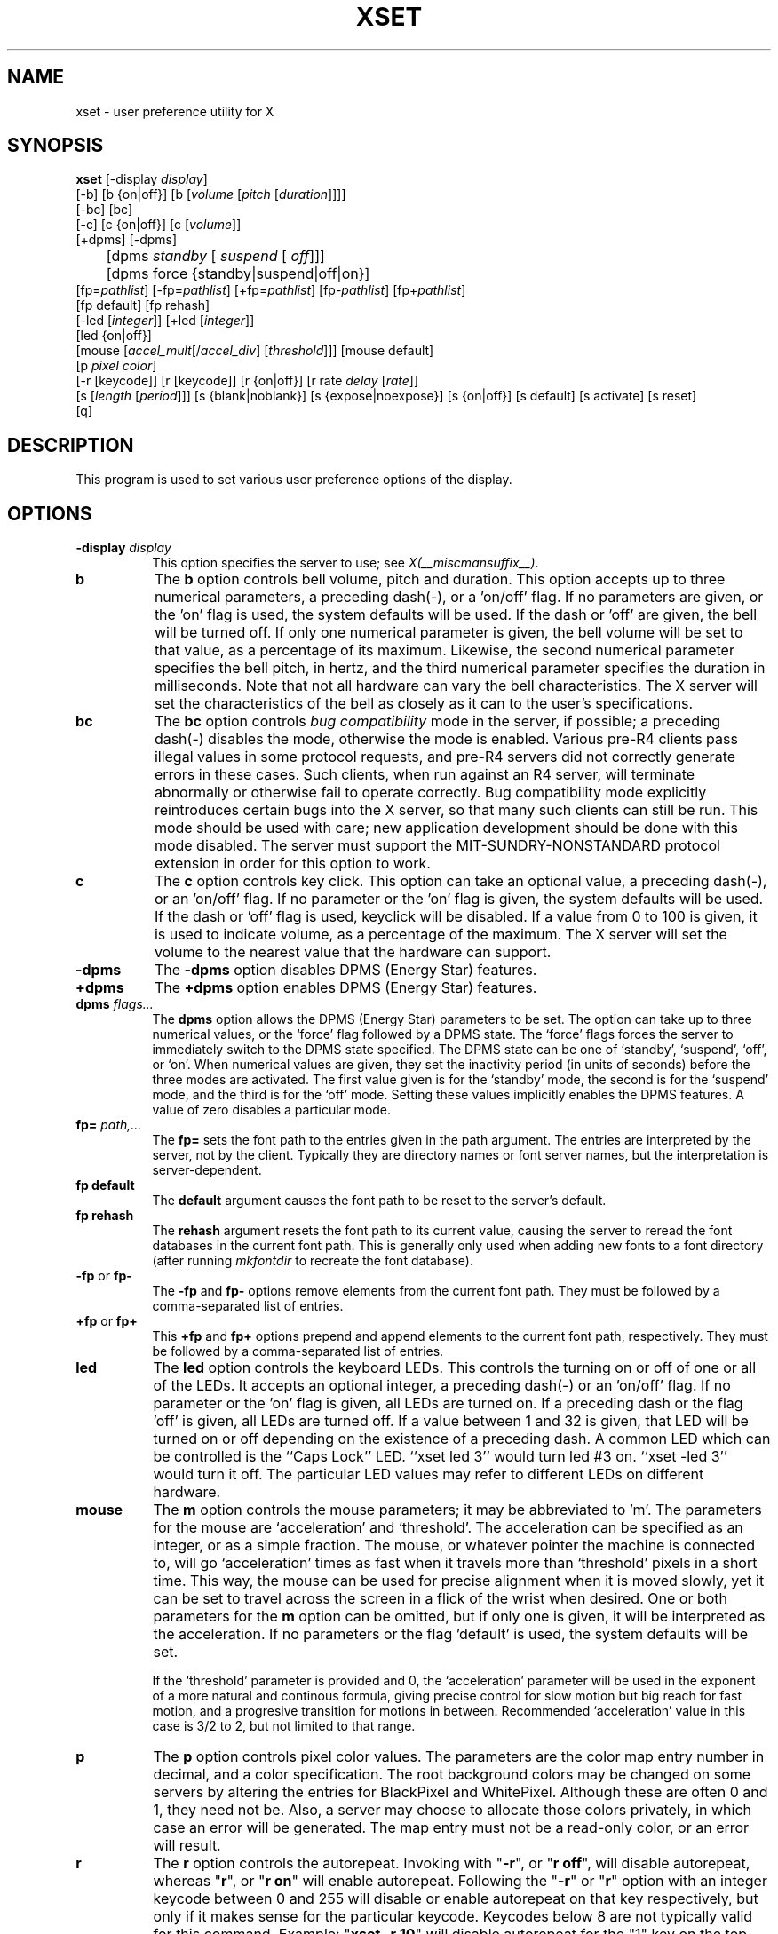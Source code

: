 .\" $Xorg: xset.man,v 1.4 2001/02/09 02:05:59 xorgcvs Exp $
.\" Copyright 1988, 1998  The Open Group
.\" 
.\" Permission to use, copy, modify, distribute, and sell this software and its
.\" documentation for any purpose is hereby granted without fee, provided that
.\" the above copyright notice appear in all copies and that both that
.\" copyright notice and this permission notice appear in supporting
.\" documentation.
.\" 
.\" The above copyright notice and this permission notice shall be included
.\" in all copies or substantial portions of the Software.
.\" 
.\" THE SOFTWARE IS PROVIDED "AS IS", WITHOUT WARRANTY OF ANY KIND, EXPRESS
.\" OR IMPLIED, INCLUDING BUT NOT LIMITED TO THE WARRANTIES OF
.\" MERCHANTABILITY, FITNESS FOR A PARTICULAR PURPOSE AND NONINFRINGEMENT.
.\" IN NO EVENT SHALL THE OPEN GROUP BE LIABLE FOR ANY CLAIM, DAMAGES OR
.\" OTHER LIABILITY, WHETHER IN AN ACTION OF CONTRACT, TORT OR OTHERWISE,
.\" ARISING FROM, OUT OF OR IN CONNECTION WITH THE SOFTWARE OR THE USE OR
.\" OTHER DEALINGS IN THE SOFTWARE.
.\" 
.\" Except as contained in this notice, the name of The Open Group shall
.\" not be used in advertising or otherwise to promote the sale, use or
.\" other dealings in this Software without prior written authorization
.\" from The Open Group.
.\" 
.\" $XFree86: xc/programs/xset/xset.man,v 3.14 2001/12/14 20:02:22 dawes Exp $
.\" 
.TH XSET 1 __xorgversion__
.SH NAME
xset - user preference utility for X
.SH SYNOPSIS
.B xset
[-display \fIdisplay\fP]
.br
[-b] [b {on|off}] [b [\fIvolume\fP [\fIpitch\fP [\fIduration\fP]]]]
.br
[-bc] [bc]
.br
[-c] [c {on|off}] [c [\fIvolume\fP]]
.br
[+dpms] [-dpms]
.br
	[dpms \fIstandby\fP [\fI suspend\fP [\fI off\fP]]] 
	[dpms force {standby|suspend|off|on}]
.br
[fp=\fIpathlist\fP] 
[-fp=\fIpathlist\fP] 
[+fp=\fIpathlist\fP] 
[fp-\fIpathlist\fP] 
[fp+\fIpathlist\fP] 
.br
[fp default] [fp rehash]
.br
[-led [\fIinteger\fP]] 
[+led [\fIinteger\fP]]
.br 
[led {on|off}]
.br
[mouse [\fIaccel_mult\fP[/\fIaccel_div\fP] [\fIthreshold\fP]]] [mouse default]
.br
[p \fIpixel\fP \fIcolor\fP]
.br
[-r [keycode]]  [r [keycode]] 
[r {on|off}] [r rate \fIdelay\fP [\fIrate\fP]]
.br
[s [\fIlength\fP [\fIperiod\fP]]] [s {blank|noblank}]
[s {expose|noexpose}] [s {on|off}] [s default] [s activate] [s reset]
.br
[q]
.SH DESCRIPTION
This program is used to set various user preference options of the display.
.SH OPTIONS
.PP
.TP 8
.B \-display \fIdisplay\fP
This option specifies the server to use; see \fIX(__miscmansuffix__)\fP.
.PP
.TP 8
.B b
The \fBb\fP option controls bell volume, pitch and duration.
This option accepts up to three numerical parameters, a preceding
dash(-), or a 'on/off' flag.  If no parameters are
given, or the 'on' flag is used, the system defaults will be used.
If the dash or 'off' are given, the bell will be turned
off.
If only one numerical parameter is given, the
bell volume will be set to that value, as a percentage of its maximum.
Likewise, the second numerical
parameter specifies the bell pitch, in hertz, and
the third numerical parameter
specifies the duration in milliseconds.  Note that not
all hardware can vary the bell characteristics.  The X server will set
the characteristics of the bell as closely as it can to the user's
specifications.
.PP
.TP 8
.B bc
The \fBbc\fP option controls \fIbug compatibility\fP mode in the server,
if possible; a preceding dash(-) disables the mode, otherwise the mode
is enabled.  Various pre-R4 clients pass illegal values in some
protocol requests, and pre-R4 servers did not correctly generate
errors in these cases.  Such clients, when run against an R4 server,
will terminate abnormally or otherwise fail to operate correctly.
Bug compatibility mode explicitly reintroduces certain bugs into the
X server, so that many such clients can still be run.  This mode should be
used with care; new application development should be done with this mode
disabled.  The server must support the MIT-SUNDRY-NONSTANDARD
protocol extension in order for this option to work.
.TP 8
.B c
The \fBc\fP option controls key click.
This option can take an optional value, a preceding dash(-),
or an 'on/off' flag.
If no parameter or the 'on' flag is given, the system defaults
will be used. If the dash or 'off' flag is used, keyclick will be
disabled.
If a value from 0 to 100 is given, it is used to
indicate volume, as a percentage of the maximum.
The X server will set
the volume to the nearest value that the hardware can support.
.PP
.TP 8
.B \-dpms
The \fB\-dpms\fP option disables DPMS (Energy Star) features.
.TP 8
.B +dpms
The \fB+dpms\fP option enables DPMS (Energy Star) features.
.TP 8
.B dpms \fIflags...\fP
The \fBdpms\fP option allows the DPMS (Energy Star) parameters to be
set.  The option can take up to three numerical values, or the `force'
flag followed by a DPMS state.  The `force' flags forces the server
to immediately switch to the DPMS state specified.  The DPMS state can
be one of `standby', `suspend', `off', or `on'.  When numerical values are
given, they set the inactivity period
(in units of seconds)
before the three modes are activated.
The first value given is for the `standby' mode, the second is for the
`suspend' mode, and the third is for the `off' mode.  Setting these
values implicitly enables the DPMS features.  A value of zero disables
a particular mode.
.TP 8
.B fp= \fIpath,...\fP
The \fBfp=\fP sets the font path to the entries given in the path argument.
The entries are interpreted by the server, not by the client.
Typically they are directory names or font server names, but the
interpretation is server-dependent.
.TP 8
.B fp \fBdefault\fP
The \fBdefault\fP argument causes the font path to be reset to the server's
default.
.TP 8
.B fp \fBrehash\fP
The \fBrehash\fP argument resets the font path to its current value,
causing the server to reread the font databases in
the current font path.  This is generally only used when adding new fonts to
a font directory (after running \fImkfontdir\fP to recreate the font database).
.PP
.TP 8
.B "\-fp \fRor\fP fp\-"
The \fB\-fp\fP and \fBfp\-\fP options remove elements from the current
font path.  They must be followed by a comma-separated list of entries.
.PP
.TP 8
.B "\+fp \fRor\fP fp\+"
This \fB\+fp\fP and \fBfp\+\fP options prepend and append elements to the 
current font path, respectively.  They must be followed by a comma-separated 
list of entries.
.PP
.TP 8
.B led
The \fBled\fP option controls the keyboard LEDs.
This controls the turning on or off of one or all of the LEDs.
It accepts an optional integer, a preceding dash(-) or an 'on/off' flag.
If no parameter or the 'on' flag is given, all LEDs are turned on.
If a preceding dash or the flag 'off' is given, all LEDs are turned off.
If a value between 1 and 32 is given, that LED will be turned on or off
depending on the existence of a preceding dash.
A common LED which can be controlled is the ``Caps Lock'' LED.  ``xset
led 3'' would turn led #3 on.  ``xset -led 3'' would turn it off.
The particular LED values may refer to different LEDs on different
hardware.
.PP
.TP 8
.B mouse
The \fBm\fP option controls the mouse parameters; it may be
abbreviated to 'm'.
The parameters for the mouse are `acceleration' and `threshold'.
The acceleration can be specified as an integer, or as a simple
fraction.
The mouse, or whatever pointer the machine is connected to,
will go `acceleration' times as fast when it travels more than `threshold'
pixels in a short time.  This way, the mouse can be used for precise
alignment when it is moved slowly, yet it can be set to travel across
the screen in a flick of the wrist when desired.  One or both
parameters for the 
.B m
option can be omitted, but if only one is
given, it will be interpreted as the acceleration.
If no parameters or the flag 'default' is used, the system defaults will
be set.

If the `threshold' parameter is provided and 0, the `acceleration'
parameter will be used in the exponent of a more natural and continous
formula, giving precise control for slow motion but big reach for fast
motion, and a progresive transition for motions in between.
Recommended `acceleration' value in this case is 3/2 to 2, but not
limited to that range.
.PP
.TP 8
.B p
The \fBp\fP option controls pixel color values.
The parameters are the color map entry number in decimal,
and a color specification.  The root background colors may be changed
on some servers by altering the entries for BlackPixel and WhitePixel.
Although these are often 0 and 1, they need not be.  Also, a server may
choose to allocate those colors privately, in which case an error will
be generated.  The map entry must not be a read-only color,
or an error will result.
.PP
.TP 8
.B r
The \fBr\fP option controls the autorepeat.
Invoking with "\fB-r\fP", or "\fBr\ off\fP", will disable autorepeat, whereas
"\fBr\fP", or "\fBr\ on\fP" will enable autorepeat.
Following the "\fB-r\fP" or "\fBr\fP" option with an integer keycode between 0 and
255 will disable or enable autorepeat on that key respectively, but only
if it makes sense for the particular keycode.  Keycodes below 8 are
not typically valid for this command.  Example: "\fBxset\ -r\ 10\fP" will
disable autorepeat for the "1" key on the top row of an IBM PC keyboard.

If the server supports the XFree86-Misc extension, or the XKB extension, 
then a parameter
of 'rate' is accepted and should be followed by zero, one or two numeric
values. The first specifies the delay before autorepeat starts and
the second specifies the repeat rate.  In the case that the server
supports the XKB extension, the delay is the number of milliseconds
before autorepeat starts, and the rate is the number of repeats
per second.  If the rate or delay is not given, it will be set 
to the default value.
.PP
.TP 8
.B s
The \fBs\fP option lets you set the screen saver parameters.
This option accepts up to two numerical parameters, a 'blank/noblank'
flag, an 'expose/noexpose' flag, an 'on/off' flag, an 'activate/reset' flag,
or the 'default' flag.
If no parameters or the 'default' flag is used, the system will be set
to its default screen saver characteristics.
The 'on/off' flags simply turn the screen saver functions on or off.
The 'activate' flag forces activation of screen saver even if the screen
saver had been turned off.
The 'reset' flag forces deactivation of screen saver if it is active.
The 'blank' flag sets the
preference to blank the video (if the hardware can do so) rather than
display a background pattern, while 'noblank' sets the
preference to display a pattern rather than blank the video.
The 'expose' flag sets the
preference to allow window exposures (the server can freely discard
window contents), while 'noexpose' sets the preference to disable
screen saver unless the server can regenerate the screens without
causing exposure events.
The length and period
parameters for the screen saver function determines how long the
server must be inactive for screen saving to activate, and the period
to change the background pattern to avoid burn in.
The arguments are specified in seconds.
If only one numerical parameter is given, it will be used for the length.
.PP
.TP 8
.B q
The \fBq\fP option gives you information on the current settings.
.PP
These settings will be reset to default values when you log out.
.PP
Note that not all X implementations are guaranteed to honor all of these
options.
.SH "SEE ALSO"
X(__miscmansuffix__), Xserver(1), xmodmap(1), xrdb(1), xsetroot(1)
.SH AUTHOR
Bob Scheifler, MIT Laboratory for Computer Science
.br
David Krikorian, MIT Project Athena (X11 version)
.br
XFree86-Misc support added by David Dawes and Joe Moss
.br
Manpage updates added by Mike A. Harris <mharris@redhat.com>
